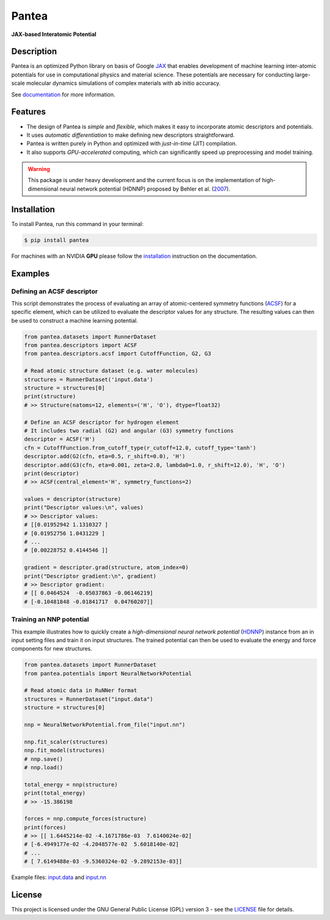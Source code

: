 
.. .. image:: docs/images/logo.png
..         :alt: logo
        
=====
Pantea
=====

**JAX-based Interatomic Potential**

.. image:: https://img.shields.io/pypi/v/pantea.svg
        :target: https://pypi.python.org/pypi/pantea

.. image:: https://github.com/hghcomphys/pantea/actions/workflows/tests.yml/badge.svg
        :target: https://github.com/hghcomphys/pantea/blob/main/.github/workflows/python-app.yml

.. image:: https://readthedocs.org/projects/pantea/badge/?version=latest
        :target: https://pantea.readthedocs.io/en/latest/?version=latest
        :alt: Documentation Status


Description
-----------
Pantea is an optimized Python library on basis of Google `JAX`_ that enables 
development of machine learning inter-atomic potentials 
for use in computational physics and material science. 
These potentials are necessary for conducting large-scale molecular 
dynamics simulations of complex materials with ab initio accuracy.

.. _JAX: https://github.com/google/jax


See `documentation`_ for more information.

.. _documentation: https://pantea.readthedocs.io/en/latest/readme.html


Features
--------
* The design of Pantea is `simple` and `flexible`, which makes it easy to incorporate atomic descriptors and potentials. 
* It uses `automatic differentiation` to make defining new descriptors straightforward.
* Pantea is written purely in Python and optimized with `just-in-time` (JIT) compilation.
* It also supports `GPU-accelerated` computing, which can significantly speed up preprocessing and model training.

.. warning::
        This package is under heavy development and the current focus is on the implementation of high-dimensional 
        neural network potential (HDNNP) proposed by Behler et al. 
        (`2007 <https://journals.aps.org/prl/abstract/10.1103/PhysRevLett.98.146401>`_).


Installation
------------
To install Pantea, run this command in your terminal:

.. code-block:: console

    $ pip install pantea

For machines with an NVIDIA **GPU** please follow the
`installation <https://pantea.readthedocs.io/en/latest/installation.html>`_ 
instruction on the documentation. 


Examples
--------

---------------------------
Defining an ACSF descriptor
---------------------------
This script demonstrates the process of evaluating an array of atomic-centered symmetry functions (`ACSF`_) 
for a specific element, which can be utilized to evaluate the descriptor values for any structure. 
The resulting values can then be used to construct a machine learning potential.

.. _ACSF: https://aip.scitation.org/doi/10.1063/1.3553717


.. code-block:: python

        from pantea.datasets import RunnerDataset
        from pantea.descriptors import ACSF
        from pantea.descriptors.acsf import CutoffFunction, G2, G3

        # Read atomic structure dataset (e.g. water molecules)
        structures = RunnerDataset('input.data')
        structure = structures[0]
        print(structure)
        # >> Structure(natoms=12, elements=('H', 'O'), dtype=float32) 

        # Define an ACSF descriptor for hydrogen element
        # It includes two radial (G2) and angular (G3) symmetry functions
        descriptor = ACSF('H')
        cfn = CutoffFunction.from_cutoff_type(r_cutoff=12.0, cutoff_type='tanh')
        descriptor.add(G2(cfn, eta=0.5, r_shift=0.0), 'H')
        descriptor.add(G3(cfn, eta=0.001, zeta=2.0, lambda0=1.0, r_shift=12.0), 'H', 'O')
        print(descriptor)
        # >> ACSF(central_element='H', symmetry_functions=2)

        values = descriptor(structure)
        print("Descriptor values:\n", values)
        # >> Descriptor values:
        # [[0.01952942 1.1310327 ]
        # [0.01952756 1.0431229 ]
        # ...
        # [0.00228752 0.4144546 ]]

        gradient = descriptor.grad(structure, atom_index=0)
        print("Descriptor gradient:\n", gradient)
        # >> Descriptor gradient:
        # [[ 0.0464524  -0.05037863 -0.06146219]
        # [-0.10481848 -0.01841717  0.04760207]]


-------------------------
Training an NNP potential
-------------------------
This example illustrates how to quickly create a `high-dimensional neural network 
potential` (`HDNNP`_) instance from an in input setting files and train it on input structures. 
The trained potential can then be used to evaluate the energy and force components for new structures.

.. _HDNNP: https://pubs.acs.org/doi/10.1021/acs.chemrev.0c00868


.. code-block:: python

        from pantea.datasets import RunnerDataset
        from pantea.potentials import NeuralNetworkPotential

        # Read atomic data in RuNNer format
        structures = RunnerDataset("input.data")
        structure = structures[0]

        nnp = NeuralNetworkPotential.from_file("input.nn")

        nnp.fit_scaler(structures)
        nnp.fit_model(structures)
        # nnp.save()
        # nnp.load()

        total_energy = nnp(structure)
        print(total_energy)
        # >> -15.386198

        forces = nnp.compute_forces(structure)
        print(forces)
        # >> [[ 1.6445214e-02 -4.1671786e-03  7.6140024e-02]
        # [-6.4949177e-02 -4.2048577e-02  5.6018140e-02]
        # ...
        # [ 7.6149488e-03 -9.5360324e-02 -9.2892153e-03]]


Example files: `input.data`_ and `input.nn`_

.. _input.data: https://drive.google.com/file/d/1VMckgIv_OUvCOXQ0pYzaF5yl9AwR0rBy/view?usp=sharing
.. _input.nn: https://drive.google.com/file/d/15Oq9gAJ2xXVMcHyWXlRukfJFevyVO7lI/view?usp=sharing



License
-------
This project is licensed under the GNU General Public License (GPL) version 3 - 
see the `LICENSE <https://github.com/hghcomphys/pantea/blob/main/LICENSE>`_ file for details.
